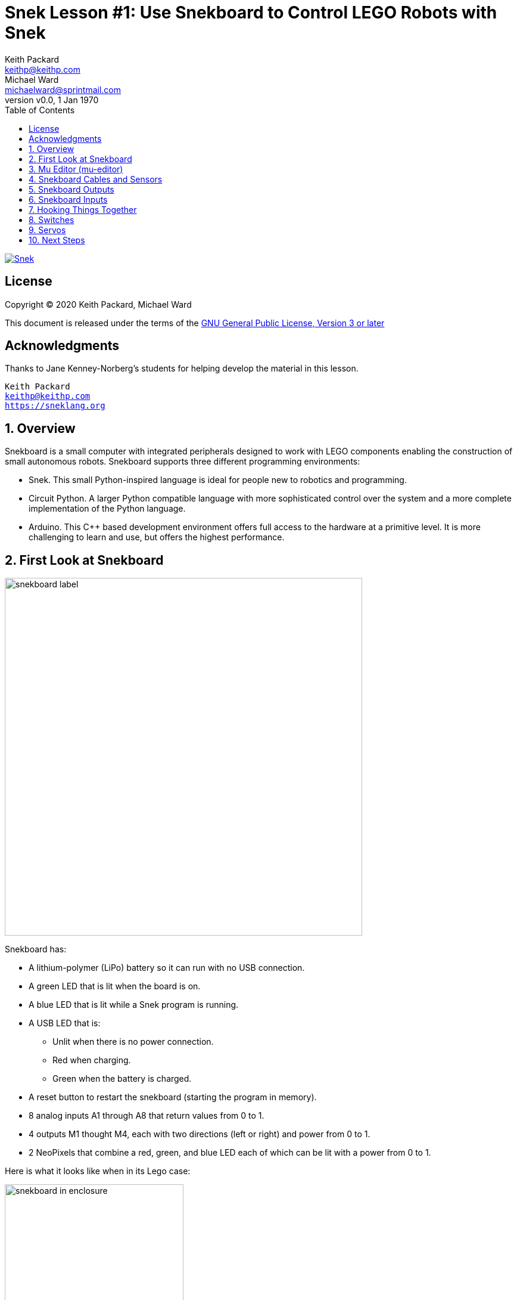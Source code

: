 = Snek Lesson #1: Use Snekboard to Control LEGO Robots with Snek 
Keith Packard <keithp@keithp.com>; Michael Ward <michaelward@sprintmail.com>
:version: 0.0
:title-logo-image: image:snekboard.svg[]
:revnumber: v{version}
:revdate: 1 Jan 1970
:experimental:
:icons:
:icontype: svg
:copyright: Keith Packard 2020
:doctype: article
:numbered:
:stylesheet: snek.css
:linkcss:
:toc:
:pdf-stylesdir: .
:pdf-fontsdir: ../../fonts
:source-highlighter: coderay
:media: prepress

ifndef::backend-pdf[]
[#logo]
[link=https://keithp.com/snek]
image::snek.svg[Snek,align=center]
endif::[]

[colophon]
[%nonfacing]
== License

Copyright © 2020 {authors}

This document is released under the terms of the link:https://www.gnu.org/licenses/gpl-3.0.en.html[GNU General Public License, Version 3 or later]

[dedication]
[%nonfacing]
== Acknowledgments

Thanks to Jane Kenney-Norberg's students for helping develop the
material in this lesson.

[verse]
{author}
{email}
https://sneklang.org

== Overview

Snekboard is a small computer with integrated peripherals designed to
work with LEGO components enabling the construction of small
autonomous robots. Snekboard supports three different programming environments:

 * Snek. This small Python-inspired language is ideal for people new
   to robotics and programming.

 * Circuit Python. A larger Python compatible language with more
   sophisticated control over the system and a more complete
   implementation of the Python language.

 * Arduino. This C++ based development environment offers full access
   to the hardware at a primitive level. It is more challenging to
   learn and use, but offers the highest performance.

== First Look at Snekboard

image::snekboard-label.jpg[width=600,align=center]

Snekboard has:

 * A lithium-polymer (LiPo) battery so it can run with no USB connection.

 * A green LED that is lit when the board is on.

 * A blue LED that is lit while a Snek program is running.

 * A USB LED that is:

    ** Unlit when there is no power connection.
    ** Red when charging.
    ** Green when the battery is charged.

 * A reset button to restart the snekboard (starting the program in
   memory).

 * 8 analog inputs A1 through A8 that return values from 0 to 1.

 * 4 outputs M1 thought M4, each with two directions (left or right)
   and power from 0 to 1.

 * 2 NeoPixels that combine a red, green, and blue LED each of which
   can be lit with a power from 0 to 1.

Here is what it looks like when in its Lego case:

.Snekboard in Enclosure
image::snekboard-in-enclosure.jpg[width=300,align=center]

== Mu Editor (mu-editor)

Find the Mu Editor icon on your desktop or in the system menu on your
laptop. Launch the application and wait patiently for it to
start. Depending on the speed of the machine, this can take a few
moments.

When ready, your screen should look something like this:

.Mu Editor Startup
image::mu-editor.png[width=600,align=center]

At this point the interface is not connected to the snekboard yet. To
connect to the snekboard:

 1. Connect the snekboard to the computer with a micro USB to USB
    cable.  (The USB LED should light.)

 2. Slide the snekboard power switch so that the snekboard On LED is
    lit.  (Be ready for the program saved on the snekboard to run!)

 3. Click the Serial button. The editor will search for a snekboard
    connection and connect to it.

If all goes well, the editor will transform the bottom portion of the
window into a interpreter terminal that runs commands on the
snekboard:

.Mu Editor with Serial Pane
image::mu-editor-serial.png[width=600,align=center]

You can type commands into interpreter to execute immediately or click
in the program frame to edit the snek program. The editor knows about
snek and will automatically highlight keywords, pop-up menus to help
you complete names, pop-up info windows to help you complete function
calls, and automatically indent when you hit the enter key (use tab to
indent more, and backspace to indent less). The editor provides lots
of (online) help and can be used to develop python programs for
hardware other than the snekboard as well.

A typical development sequence might look like this:

 1. Start the mu-editor and connect to a snekboard as described above.
 2. Click in the program editor frame and write some code:

 .. Change the comment to something useful.

 .. Define a function to perform some action. (Write a function
       named Hello to print a message).

 .. Be sure to have a blank line at the end of the code!

 3. Click on the Save button to save it to a file. (Notice the tab
    changes to the name of the file.)

 4. Click on the Put button to transfer it to the snekboard. (Notice
    the “Welcome” message to indicate the transfer and the “>” prompt
    indicating successful reboot and running of the program on the
    snekboard. Problematic programs generate an error message and a
    “+” prompt that can require pressing the kbd:[Enter] key several times)

 5. Click in the interpreter terminal and run the newly defined
    function.  (In this case the result is just the “Hello World!”
    message, but functions that run motors, flash lights, and/or read
    sensors would do their thing).

.Mu Editor with Program
image::mu-editor-hello.png[width=600,align=center]

To run run the function when the snekboard boots (including after
Put), add the function call at the end of the program code (don’t
forget a blank line after it).  Notice that using snek will consist
primarily of:

 1. Writing and testing expressions and commands in the interpreter.
 2. Defining functions in the program editor.
 3. Figuring out how to get expressions, commands, and functions to work.

== Snekboard Cables and Sensors

.Cables and Sensors
image::snekboard-sensors.jpg[width=600,align=center]

Notice that:

 * There are two kinds of snek output cables. Light gray connectors
   have power functions on top and brick underneath. Dark gray
   connectors have power functions on top and bottom. Connect the red
   connectors to the M1..M4 output ports so that the cables
   immediately exit the board.

 * The light sensors are in red 1x4 Bricks. The white 1x4 brick is an
   LED, not a sensor, and has no white or yellow sensor signal wire.

 * There are two kinds of distance sensors. The long range sensor
   (150cm or about 5 feet) is larger, and the short range one is
   smaller. The cables are the same for both.

 * The touch sensor needs a special cable that has a brick connector
   on one end and (at least) two pins on the other. If it has only two
   pins, you need to pull up or pull down the signal line in software
   (depending on how it is connected) for proper function. See
   the section on Switches.

 * The sensors have either 2 or 3 colored wires. With 3-wire sensors,
   be careful to connect sensor pins to an analog input column so the
   colors match the labels of the photo on page 1.

Here is a well connected Snekboard:

.Wired Snekboard
image::snekboard-wired.jpg[width=500,align=center]

== Snekboard Outputs

Outputs on Snekboard

 * Are used to drive or control actuators. Actuators are devices that
   physically act in the world, like motors, servos, lights, and
   speakers.

 * Use ports M1 to M4 and NEOPIXEL.

 * Use these functions to control output ports M1 to M4:

   ** talkto(M#): Remembers output port # for other output commands.
   ** setpower(P): Sets the output power to P with 0 <= P <= 1.
   ** setleft(): Sets the output power to flow left-wise through port #.
   ** setright(): Sets the output power to flow right-wise through port #.
   ** on(): Turns the power to port # on.
   ** onfor(S): Turns the power to port # on for S seconds (approximately).
   ** off(): Turns the power to port # off.

 * The neopixel LEDs work a bit differently. See the snek manual.

== Snekboard Inputs

 * Are used to read sensors. Sensors are devices sense or measure
   physical conditions in the world such as light intensity, distance
   (as reflected by IR light), and touch.

 * Use analog input ports A1 to A8 to provide values that range from 0
   to 1. “Analog” indicates that the values provided represent
   continuous values.

 * Use the read function to get values from ports A1 to A8:

   ** read(A#): Gives the value (between 0 and 1) of port #.

   ** Advanced Topic: A 2-wire touch sensor needs pullup(A#) or
      pulldown(A#). More on this later. A 3-wire touch sensor does
      not.

== Hooking Things Together

Now we'll write a Snek program to show how to use a distance sensor to
control the speed of a motor.

 1. Connect a motor to Snekboard output M1
 2. Connect a distance sensor to Snekboard input A1

We can test the distance sensor and the motor with some Snek
commands. Use the Mu Serial pane to enter the text in *`bold`*
below. The text in a `normal` face is what Snek writes back to you:

[source,subs="verbatim,quotes"]
----
> *read(A1)*
0.3484738
----

Your Snekboard will probably show a different value. If you like, you
can experiment with how the distance sensor reacts when you move
things in front of it:

[source,subs="verbatim,quotes"]
----
> *while True:*
+    *print(read(A1))*
+    *time.sleep(1)*
+
0.3484738
0.3829738
0.2694738
0.4214738
0.6064738
0.4194738
0.3469738
0.4659738
0.3039738
0.3074738
*Ctrl+C*
----

You'll need to hit kbd:[Enter] after *time.sleep(1)* to get the
program to run. Hit kbd:[Ctrl+C] when you're done testing to stop the
program.

Now we'll test the motor:

[source,subs="verbatim,quotes"]
----
> *talkto(M1)*
> *on()*
----

This turns the motor on at full speed. To reduce the speed, try:

[source,subs="verbatim,quotes"]
----
> *setpower(0.5)*
----

Now let's hook the input sensor up to the motor:

[source,subs="verbatim,quotes"]
----
> *talkto(M1)*
> *on()*
> *while True*
+   *setpower(read(A1))*
+
----

Experiment with moving things in front of the distance sensor to see
how the motor responds.

== Switches

Using switches (also known as “touch sensors”) with Snekboard is
slightly tricky. That's because Snekboard inputs are normally set to
read sensors that produce a range of values, like distance and light
sensors. These kinds of input devices are called _analog sensors_. We
want to switches to either be 1 or 0, which is called a _digital
sensor_.

Here's what you you can get if you hook a switch up to Snekboard.

 1. Connect a switch to Snekboard Input A1 between `A` and `+` 

[source,subs="verbatim,quotes"]
----
> *read(A1)*
0.08229548
> *read(A1)*
0.9997558
----

The first value was read with the switch *off*. The value is very nearly
0, but not quite. It has to be exactly 0 for Snek to treat it as
False. The second value was read with the switch *on*. This value is
very nearly 1, but again, not quite.

When a switch is *on*, the two leads are connected together. When the
switch is *off*, the two leads are not. Let's explore how this works
by connecting the switch differently.

 1. Connect a switch to Snekboard Input A1 between `A` and `-` 

[source,subs="verbatim,quotes"]
----
> *read(A1)*
0.1269841
> *read(A1)*
0.0007326007
----

This time, *both* values are small, but neither is exactly zero. What
happened here? When the switch is *off*, the A lead isn't connected to
anything, so Snekboard isn't being given a value and it makes one up
on its own. In this case, the value isn't terribly useful.

You can tell Snekboard how to fix this by using either of two new Snek
functions, `pulldown(I)` or `pullup(I)`. These functions tug the input
line gently to either 0 or 1 when the switch is *off*. When the switch
is *on*, it pulls strongly to whichever value you've connected the
other lead to (+ pulls to 1, - pulls to 0). When you use either of
these functions, you also tell Snekboard that you're using a _digital
sensor_, making the output be either 0 or 1, depending on which is
closest.

 1. Connect a switch to Snekboard Input A1 between `A` and `+` 

[source,subs="verbatim,quotes"]
----
> *pulldown(A1)*
> *read(A1)*
0
> *read(A1)*
1
----

You can try pullup too by changing the switch connections again:

 1. Connect a switch to Snekboard Input A1 between `A` and `-` 

[source,subs="verbatim,quotes"]
----
> *pullup(A1)*
> *read(A1)*
1
> *read(A1)*
0
----

To get A1 back to normal mode, just use the `pullnone` function:

[source,subs="verbatim,quotes"]
----
> *pullnone(A1)*
----

== Servos

Snekboard can also control a LEGO™ Power Functions Servo Motors. These
work differently from regular motors; they don't rotate continuously,
but rather can be told to rotate to a specific position. This is done
by controlling both the power and direction. The power setting
controls how far the servo rotates while the direction setting
controls which way, either clockwise or counter clockwise, from the
center position.

 1. Connect a servo to Snekboard output M1

The servo should reset to the center position. Let's move it all the
way to the left:

[source,subs="verbatim,quotes"]
----
> *talkto(M1)*
> *setleft()*
> *on()*
----

Now we can switch the direction and move it all the way to the right:

[source,subs="verbatim,quotes"]
----
> *setright()*
----

Finally, we can move halfway between center and right:

[source,subs="verbatim,quotes"]
----
> *setpower(0.5)*
----

== Next Steps

After this lesson, you can go on to the Line Bug, Washing Machine or
Bumper Car. Those are designed to be done in any order. Have fun
making Robots!

image::snek.svg[align="center"]
